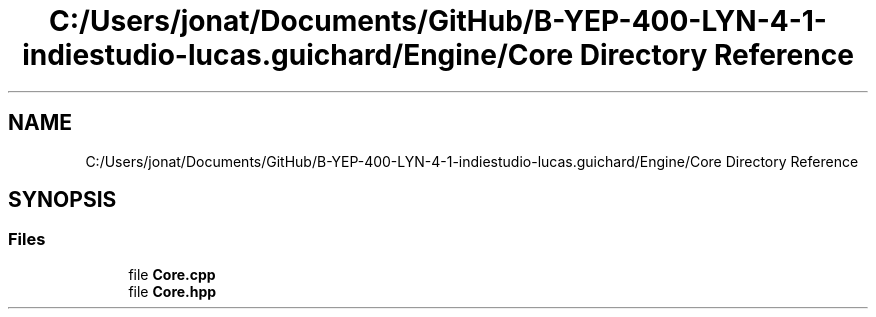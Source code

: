 .TH "C:/Users/jonat/Documents/GitHub/B-YEP-400-LYN-4-1-indiestudio-lucas.guichard/Engine/Core Directory Reference" 3 "Mon Jun 21 2021" "Version 2.0" "Bomberman" \" -*- nroff -*-
.ad l
.nh
.SH NAME
C:/Users/jonat/Documents/GitHub/B-YEP-400-LYN-4-1-indiestudio-lucas.guichard/Engine/Core Directory Reference
.SH SYNOPSIS
.br
.PP
.SS "Files"

.in +1c
.ti -1c
.RI "file \fBCore\&.cpp\fP"
.br
.ti -1c
.RI "file \fBCore\&.hpp\fP"
.br
.in -1c
